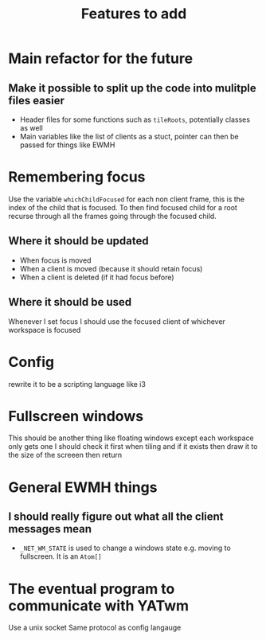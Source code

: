 #+TITLE: Features to add

* Main refactor for the future
** Make it possible to split up the code into mulitple files easier
- Header files for some functions such as ~tileRoots~, potentially classes as well
- Main variables like the list of clients as a stuct, pointer can then be passed for things like EWMH

* Remembering focus
Use the variable ~whichChildFocused~ for each non client frame, this is the index of the child that is focused. To then find focused child for a root recurse through all the frames going through the focused child.
** Where it should be updated
+ When focus is moved
+ When a client is moved (because it should retain focus)
+ When a client is deleted (if it had focus before)
** Where it should be used
Whenever I set focus I should use the focused client of whichever workspace is focused

* Config
rewrite it to be a scripting language like i3

* Fullscreen windows
This should be another thing like floating windows except each workspace only gets one
I should check it first when tiling and if it exists then draw it to the size of the screeen then return

* General EWMH things
** I should really figure out what all the client messages mean
- ~_NET_WM_STATE~ is used to change a windows state e.g. moving to fullscreen. It is an ~Atom[]~

* The eventual program to communicate with YATwm
Use a unix socket
Same protocol as config langauge
